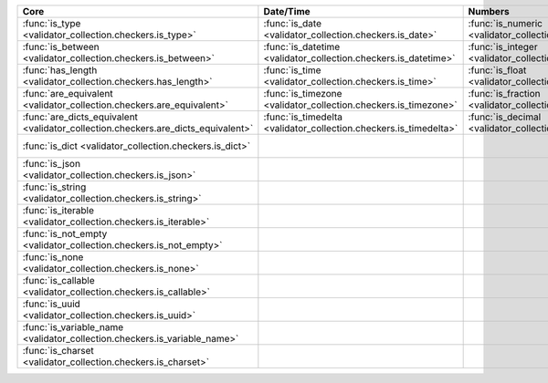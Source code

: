 .. list-table::
  :widths: 30 30 30 30 30
  :header-rows: 1

  * - Core
    - Date/Time
    - Numbers
    - File-related
    - Internet-related
  * - :func:`is_type <validator_collection.checkers.is_type>`
    - :func:`is_date <validator_collection.checkers.is_date>`
    - :func:`is_numeric <validator_collection.checkers.is_numeric>`
    - :func:`is_bytesIO <validator_collection.checkers.is_bytesIO>`
    - :func:`is_email <validator_collection.checkers.is_email>`
  * - :func:`is_between <validator_collection.checkers.is_between>`
    - :func:`is_datetime <validator_collection.checkers.is_datetime>`
    - :func:`is_integer <validator_collection.checkers.is_integer>`
    - :func:`is_stringIO <validator_collection.checkers.is_stringIO>`
    - :func:`is_url <validator_collection.checkers.is_url>`
  * - :func:`has_length <validator_collection.checkers.has_length>`
    - :func:`is_time <validator_collection.checkers.is_time>`
    - :func:`is_float <validator_collection.checkers.is_float>`
    - :func:`is_pathlike <validator_collection.checkers.is_pathlike>`
    - :func:`is_domain <validator_collection.checkers.is_domain>`
  * - :func:`are_equivalent <validator_collection.checkers.are_equivalent>`
    - :func:`is_timezone <validator_collection.checkers.is_timezone>`
    - :func:`is_fraction <validator_collection.checkers.is_fraction>`
    - :func:`is_on_filesystem <validator_collection.checkers.is_on_filesystem>`
    - :func:`is_ip_address <validator_collection.checkers.is_ip_address>`
  * - :func:`are_dicts_equivalent <validator_collection.checkers.are_dicts_equivalent>`
    - :func:`is_timedelta <validator_collection.checkers.is_timedelta>`
    - :func:`is_decimal <validator_collection.checkers.is_decimal>`
    - :func:`is_file <validator_collection.checkers.is_file>`
    - :func:`is_ipv4 <validator_collection.checkers.is_ipv4>`
  * - :func:`is_dict <validator_collection.checkers.is_dict>`
    -
    -
    - :func:`is_directory <validator_collection.checkers.is_directory>`
    - :func:`is_ipv6 <validator_collection.checkers.is_ipv6>`
  * - :func:`is_json <validator_collection.checkers.is_json>`
    -
    -
    - :func:`is_readable <validator_collection.checkers.is_readable>`
    - :func:`is_mac_address <validator_collection.checkers.is_mac_address>`
  * - :func:`is_string <validator_collection.checkers.is_string>`
    -
    -
    - :func:`is_writeable <validator_collection.checkers.is_writeable>`
    - :func:`is_mimetype <validator_collection.checkers.is_mimetype>`
  * - :func:`is_iterable <validator_collection.checkers.is_iterable>`
    -
    -
    - :func:`is_executable <validator_collection.checkers.is_executable>`
    -
  * - :func:`is_not_empty <validator_collection.checkers.is_not_empty>`
    -
    -
    -
    -
  * - :func:`is_none <validator_collection.checkers.is_none>`
    -
    -
    -
    -
  * - :func:`is_callable <validator_collection.checkers.is_callable>`
    -
    -
    -
    -
  * - :func:`is_uuid <validator_collection.checkers.is_uuid>`
    -
    -
    -
    -
  * - :func:`is_variable_name <validator_collection.checkers.is_variable_name>`
    -
    -
    -
    -
  * - :func:`is_charset <validator_collection.checkers.is_charset>`
    -
    -
    -
    -

